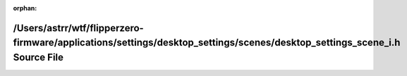.. meta::59dbc6302283c1112e128b4ee526d3d21b9bf2f7d56dc6bf451d6e9d643e8aecf65c376d6f0aae589fbed2b59a64a6c0e44e23c3ee433e506b63883e76ff5894

:orphan:

.. title:: Flipper Zero Firmware: /Users/astrr/wtf/flipperzero-firmware/applications/settings/desktop_settings/scenes/desktop_settings_scene_i.h Source File

/Users/astrr/wtf/flipperzero-firmware/applications/settings/desktop\_settings/scenes/desktop\_settings\_scene\_i.h Source File
==============================================================================================================================

.. container:: doxygen-content

   
   .. raw:: html
     :file: desktop__settings__scene__i_8h_source.html

